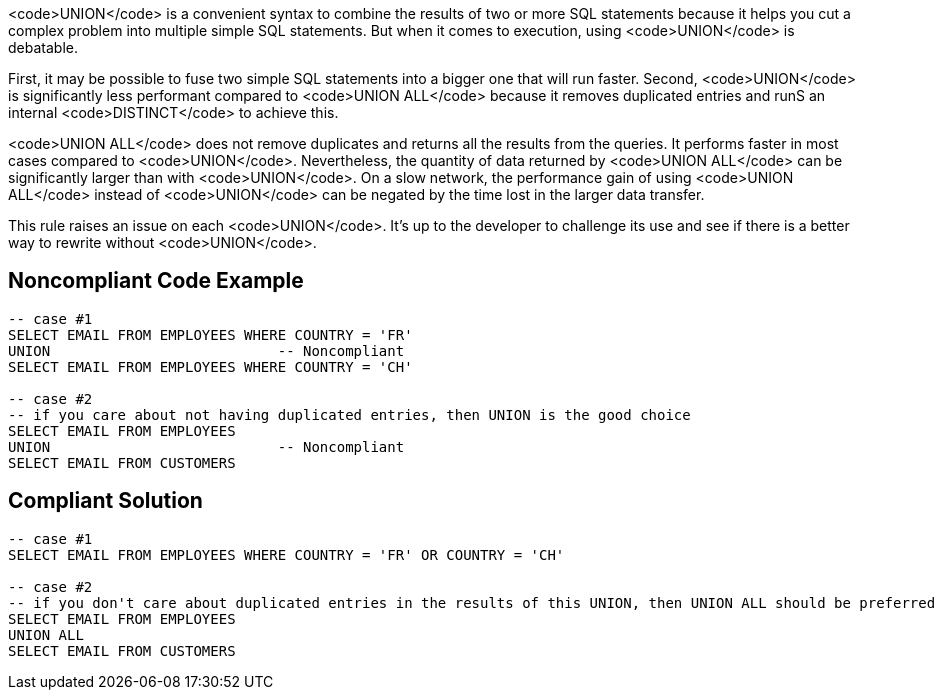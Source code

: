 <code>UNION</code> is a convenient syntax to combine the results of two or more SQL statements because it helps you cut a complex problem into multiple simple SQL statements. But when it comes to execution, using <code>UNION</code> is debatable. 

First, it may be possible to fuse two simple SQL statements into a bigger one that will run faster. Second, <code>UNION</code> is significantly less performant compared to <code>UNION ALL</code> because it removes duplicated entries and runS an internal <code>DISTINCT</code> to achieve this.

<code>UNION ALL</code> does not remove duplicates and returns all the results from the queries. It performs faster in most cases compared to <code>UNION</code>. Nevertheless, the quantity of data returned by <code>UNION ALL</code> can be significantly larger than with <code>UNION</code>. On a slow network, the performance gain of using <code>UNION ALL</code> instead of <code>UNION</code> can be negated by the time lost in the larger data transfer.

This rule raises an issue on each <code>UNION</code>. It's up to the developer to challenge its use and see if there is a better way to rewrite without <code>UNION</code>.

== Noncompliant Code Example

----
-- case #1
SELECT EMAIL FROM EMPLOYEES WHERE COUNTRY = 'FR'
UNION                           -- Noncompliant
SELECT EMAIL FROM EMPLOYEES WHERE COUNTRY = 'CH'

-- case #2
-- if you care about not having duplicated entries, then UNION is the good choice
SELECT EMAIL FROM EMPLOYEES 
UNION                           -- Noncompliant
SELECT EMAIL FROM CUSTOMERS
----

== Compliant Solution

----
-- case #1
SELECT EMAIL FROM EMPLOYEES WHERE COUNTRY = 'FR' OR COUNTRY = 'CH'

-- case #2
-- if you don't care about duplicated entries in the results of this UNION, then UNION ALL should be preferred
SELECT EMAIL FROM EMPLOYEES 
UNION ALL
SELECT EMAIL FROM CUSTOMERS
----
